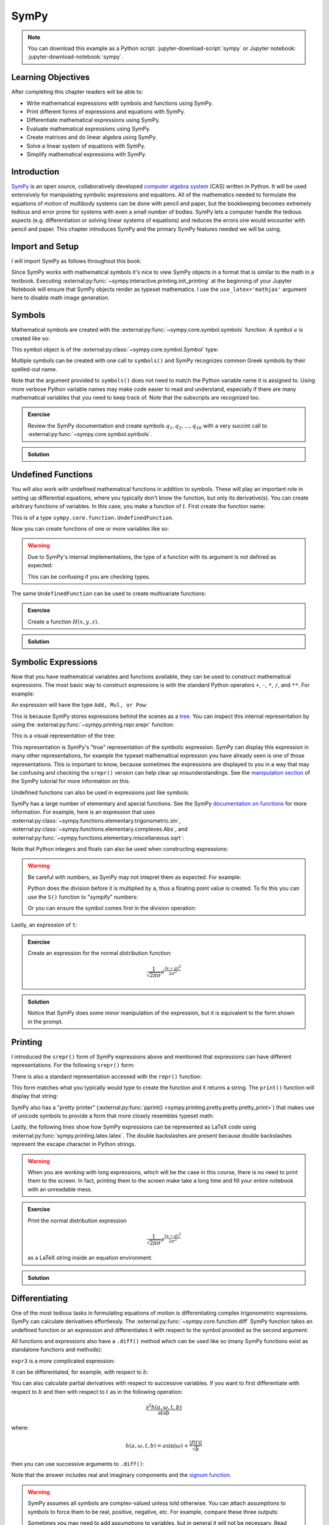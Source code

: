 =====
SymPy
=====

.. note::

   You can download this example as a Python script:
   :jupyter-download-script:`sympy` or Jupyter notebook:
   :jupyter-download-notebook:`sympy`.

Learning Objectives
===================

After completing this chapter readers will be able to:

- Write mathematical expressions with symbols and functions using SymPy.
- Print different forms of expressions and equations with SymPy.
- Differentiate mathematical expressions using SymPy.
- Evaluate mathematical expressions using SymPy.
- Create matrices and do linear algebra using SymPy.
- Solve a linear system of equations with SymPy.
- Simplify mathematical expressions with SymPy.

Introduction
============

SymPy_ is an open source, collaboratively developed `computer algebra system`_
(CAS) written in Python. It will be used extensively for manipulating symbolic
expressions and equations. All of the mathematics needed to formulate the
equations of motion of multibody systems can be done with pencil and paper, but
the bookkeeping becomes extremely tedious and error prone for systems with even
a small number of bodies. SymPy lets a computer handle the tedious aspects
(e.g. differentiation or solving linear systems of equations) and reduces the
errors one would encounter with pencil and paper. This chapter introduces SymPy
and the primary SymPy features needed we will be using.

.. _SymPy: https://www.sympy.org
.. _computer algebra system: https://en.wikipedia.org/wiki/Computer_algebra_system

Import and Setup
================

I will import SymPy as follows throughout this book:

.. jupyter-execute::

   import sympy as sm

Since SymPy works with mathematical symbols it's nice to view SymPy objects in
a format that is similar to the math in a textbook. Executing
:external:py:func:`~sympy.interactive.printing.init_printing` at the beginning
of your Jupyter Notebook will ensure that SymPy objects render as typeset
mathematics. I use the ``use_latex='mathjax'`` argument here to disable math
image generation.

.. jupyter-execute::

   sm.init_printing(use_latex='mathjax')

Symbols
=======

Mathematical symbols are created with the
:external:py:func:`~sympy.core.symbol.symbols` function. A symbol :math:`a` is
created like so:

.. jupyter-execute::

   a = sm.symbols('a')
   a

This symbol object is of the :external:py:class:`~sympy.core.symbol.Symbol` type:

.. jupyter-execute::

   type(a)

Multiple symbols can be created with one call to ``symbols()`` and SymPy
recognizes common Greek symbols by their spelled-out name.

.. jupyter-execute::

   b, t, omega, Omega = sm.symbols('b, t, omega, Omega')
   b, t, omega, Omega

Note that the argument provided to ``symbols()`` does not need to match the
Python variable name it is assigned to. Using more verbose Python variable
names may make code easier to read and understand, especially if there are many
mathematical variables that you need to keep track of. Note that the subscripts
are recognized too.

.. jupyter-execute::

   pivot_angle, w2 = sm.symbols('alpha1, omega2')
   pivot_angle, w2

.. admonition:: Exercise

   Review the SymPy documentation and create symbols :math:`q_1, q_2, \ldots,
   q_{10}` with a very succint call to
   :external:py:func:`~sympy.core.symbol.symbols`.

.. admonition:: Solution
   :class: dropdown

   .. jupyter-execute::

      sm.symbols('q1:11')

Undefined Functions
===================

You will also work with undefined mathematical functions in addition to symbols.
These will play an important role in setting up differential equations, where
you typically don't know the function, but only its derivative(s). You can
create arbitrary functions of variables. In this case, you make a function of
:math:`t`. First create the function name:

.. jupyter-execute::

   f = sm.Function('f')
   f

This is of a type ``sympy.core.function.UndefinedFunction``.

.. jupyter-execute::

   type(f)

Now you can create functions of one or more variables like so:

.. jupyter-execute::

   f(t)

.. warning::

   Due to SymPy's internal implementations, the type of a function with its
   argument is not defined as expected:

   .. jupyter-execute::

      type(f(t))

   This can be confusing if you are checking types.

The same ``UndefinedFunction`` can be used to create multivariate functions:

.. jupyter-execute::

   f(a, b, omega, t)

.. admonition:: Exercise

   Create a function :math:`H(x, y, z)`.


.. admonition:: Solution
   :class: dropdown

   .. jupyter-execute::

      x, y, z = sm.symbols('x, y, z')
      sm.Function('H')(x, y, z)

Symbolic Expressions
====================

Now that you have mathematical variables and functions available, they can be
used to construct mathematical expressions. The most basic way to construct
expressions is with the standard Python operators ``+``, ``-``, ``*``, ``/``,
and ``**``. For example:

.. jupyter-execute::

   expr1 = a + b/omega**2
   expr1

An expression will have the type ``Add, Mul, or Pow``:

.. jupyter-execute::

   type(expr1)

This is because SymPy stores expressions behind the scenes as a tree_. You can
inspect this internal representation by using the
:external:py:func:`~sympy.printing.repr.srepr` function:

.. _tree: https://en.wikipedia.org/wiki/Tree_(graph_theory)

.. jupyter-execute::

   sm.srepr(expr1)

This is a visual representation of the tree:

.. Use ``print(sm.dotprint(expr1))`` to get the following code.

.. graphviz::
   :align: center

   digraph{

   # Graph style
   "ordering"="out"
   "rankdir"="TD"

   #########
   # Nodes #
   #########

   "Add(Symbol('a'), Mul(Symbol('b'), Pow(Symbol('omega'), Integer(-2))))_()" ["color"="black", "label"="Add", "shape"="ellipse"];
   "Symbol('a')_(0,)" ["color"="black", "label"="a", "shape"="ellipse"];
   "Mul(Symbol('b'), Pow(Symbol('omega'), Integer(-2)))_(1,)" ["color"="black", "label"="Mul", "shape"="ellipse"];
   "Symbol('b')_(1, 0)" ["color"="black", "label"="b", "shape"="ellipse"];
   "Pow(Symbol('omega'), Integer(-2))_(1, 1)" ["color"="black", "label"="Pow", "shape"="ellipse"];
   "Symbol('omega')_(1, 1, 0)" ["color"="black", "label"="omega", "shape"="ellipse"];
   "Integer(-2)_(1, 1, 1)" ["color"="black", "label"="-2", "shape"="ellipse"];

   #########
   # Edges #
   #########

   "Add(Symbol('a'), Mul(Symbol('b'), Pow(Symbol('omega'), Integer(-2))))_()" -> "Symbol('a')_(0,)";
   "Add(Symbol('a'), Mul(Symbol('b'), Pow(Symbol('omega'), Integer(-2))))_()" -> "Mul(Symbol('b'), Pow(Symbol('omega'), Integer(-2)))_(1,)";
   "Mul(Symbol('b'), Pow(Symbol('omega'), Integer(-2)))_(1,)" -> "Symbol('b')_(1, 0)";
   "Mul(Symbol('b'), Pow(Symbol('omega'), Integer(-2)))_(1,)" -> "Pow(Symbol('omega'), Integer(-2))_(1, 1)";
   "Pow(Symbol('omega'), Integer(-2))_(1, 1)" -> "Symbol('omega')_(1, 1, 0)";
   "Pow(Symbol('omega'), Integer(-2))_(1, 1)" -> "Integer(-2)_(1, 1, 1)";
   }

This representation is SymPy's "true" representation of the symbolic
expression. SymPy can display this expression in many other representations,
for example the typeset mathematical expression you have already seen is one of
those representations. This is important to know, because sometimes the
expressions are displayed to you in a way that may be confusing and checking
the ``srepr()`` version can help clear up misunderstandings. See the
`manipulation section`_ of the SymPy tutorial for more information on this.

.. _manipulation section: https://docs.sympy.org/latest/tutorial/manipulation.html

Undefined functions can also be used in expressions just like symbols:

.. jupyter-execute::

   expr2 = f(t) + a*omega
   expr2

SymPy has a large number of elementary and special functions. See the SymPy
`documentation on functions`_ for more information. For example, here is an
expression that uses
:external:py:class:`~sympy.functions.elementary.trigonometric.sin`,
:external:py:class:`~sympy.functions.elementary.complexes.Abs`, and
:external:py:func:`~sympy.functions.elementary.miscellaneous.sqrt`:

.. _documentation on functions: https://docs.sympy.org/latest/modules/functions/index.html

.. jupyter-execute::

   expr3 = a*sm.sin(omega) + sm.Abs(f(t))/sm.sqrt(b)
   expr3

Note that Python integers and floats can also be used when constructing
expressions:

.. jupyter-execute::

   expr4 = 5*sm.sin(12) + sm.Abs(-1001)/sm.sqrt(89.2)
   expr4

.. warning::

   Be careful with numbers, as SymPy may not intepret them as expected. For
   example:

   .. jupyter-execute::

      1/2*a

   Python does the division before it is multiplied by ``a``, thus a floating
   point value is created. To fix this you can use the ``S()`` function to
   "sympify" numbers:

   .. jupyter-execute::

      sm.S(1)/2*a

   Or you can ensure the symbol comes first in the division operation:

   .. jupyter-execute::

      a/2

Lastly, an expression of ``t``:

.. jupyter-execute::

   expr5 = t*sm.sin(omega*f(t)) + f(t)/sm.sqrt(t)
   expr5

.. admonition:: Exercise

   Create an expression for the normal distribution function:

   .. math::

      \frac{1}{\sqrt{2\pi\sigma}}e^{\frac{(x-\mu)^2}{2\sigma^2}}

.. admonition:: Solution
   :class: dropdown

   .. jupyter-execute::

      x, s, m = sm.symbols('x, sigma, mu')
      sm.exp((x-m)**2/2/s**2)/sm.sqrt(2*sm.pi*s)

   Notice that SymPy does some minor manipulation of the expression, but it is
   equivalent to the form shown in the prompt.

Printing
========

I introduced the ``srepr()`` form of SymPy expressions above and mentioned that
expressions can have different representations. For the following ``srepr()``
form:

.. jupyter-execute::

   sm.srepr(expr3)

There is also a standard representation accessed with the ``repr()`` function:

.. jupyter-execute::

   repr(expr3)

This form matches what you typically would type to create the function and it
returns a string. The ``print()`` function will display that string:

.. jupyter-execute::

   print(expr3)

SymPy also has a "pretty printer" (:external:py:func:`pprint()
<sympy.printing.pretty.pretty.pretty_print>`) that makes use of unicode symbols
to provide a form that more closely resembles typeset math:

.. jupyter-execute::

   sm.pprint(expr3)

Lastly, the following lines show how SymPy expressions can be represented as
LaTeX code using :external:py:func:`sympy.printing.latex.latex`. The double
backslashes are present because double backslashes represent the escape
character in Python strings.

.. jupyter-execute::

   sm.latex(expr3)

.. jupyter-execute::

   print(sm.latex(expr3))

.. warning::

   When you are working with long expressions, which will be the case in this
   course, there is no need to print them to the screen. In fact, printing them
   to the screen make take a long time and fill your entire notebook with an
   unreadable mess.

.. admonition:: Exercise

   Print the normal distribution expression

   .. math::

      \frac{1}{\sqrt{2\pi\sigma}}e^{\frac{(x-\mu)^2}{2\sigma^2}}

   as a LaTeX string inside an equation environment.

.. admonition:: Solution
   :class: dropdown

   .. jupyter-execute::

      x, s, m = sm.symbols('x, sigma, mu')
      print(sm.latex(sm.exp((x-m)**2/2/s**2)/sm.sqrt(2*sm.pi*s),
                     mode='equation'))

Differentiating
===============

One of the most tedious tasks in formulating equations of motion is
differentiating complex trigonometric expressions. SymPy can calculate
derivatives effortlessly. The :external:py:func:`~sympy.core.function.diff`
SymPy function takes an undefined function or an expression and differentiates
it with respect to the symbol provided as the second argument:

.. jupyter-execute::

   sm.diff(f(t), t)

All functions and expressions also have a ``.diff()`` method which can be used
like so (many SymPy functions exist as standalone functions and methods):

.. jupyter-execute::

   f(t).diff(t)

``expr3`` is a more complicated expression:

.. jupyter-execute::

   expr3

It can be differentiated, for example, with respect to :math:`b`:

.. jupyter-execute::

   expr3.diff(b)

You can also calculate partial derivatives with respect to successive
variables. If you want to first differentiate with respect to :math:`b` and
then with respect to :math:`t` as in the following operation:

.. math::

   \frac{\partial^2 h(a, \omega, t, b)}{\partial t \partial b}

where:

.. math::

   h(a, \omega, t, b) = \displaystyle a \sin{\left(\omega \right)} + \frac{\left|{f{\left(t \right)}}\right|}{\sqrt{b}}

then you can use successive arguments to ``.diff()``:

.. jupyter-execute::

   expr3.diff(b, t)

Note that the answer includes real and imaginary components and the `signum
function`_.

.. _signum function: https://en.wikipedia.org/wiki/Sign_function

.. warning::

   SymPy assumes all symbols are complex-valued unless told otherwise. You can
   attach assumptions to symbols to force them to be real, positive, negative,
   etc. For example, compare these three outputs:

   .. jupyter-execute::

      h = sm.Function('h')
      sm.Abs(h(t)).diff(t)

   .. jupyter-execute::

      h = sm.Function('h', real=True)
      sm.Abs(h(t)).diff(t)

   .. jupyter-execute::

      h = sm.Function('h', real=True, positive=True)
      sm.Abs(h(t)).diff(t)

   Sometimes you may need to add assumptions to variables, but in general it
   will not be necessary. Read more about `assumptions in SymPy's guide
   <https://docs.sympy.org/latest/guides/assumptions.html>`_.

.. admonition:: Exercise

   Differentiate ``expr5`` above using this operator:

   .. math::

      \frac{\partial^2}{\partial \omega \partial t}

.. admonition:: Solution
   :class: dropdown

   First show ``expr5``:

   .. jupyter-execute::

      expr5

   The twice partial derivative is:

   .. jupyter-execute::

      expr5.diff(t, omega)

   or you can chain ``.diff()`` calls:

   .. jupyter-execute::

      expr5.diff(t).diff(omega)

Evaluating Symbolic Expressions
===============================

SymPy expressions can be evaluated numerically in several ways. The
:external:py:meth:`~sympy.core.basic.Basic.xreplace` method allows substitution
of exact symbols or sub-expressions. First create a dictionary that maps
symbols, functions or sub-expressions to the replacements:

.. jupyter-execute::

   repl = {omega: sm.pi/4, a: 2, f(t): -12, b: 25}

This dictionary can then be passed to ``.xreplace()``:

.. jupyter-execute::

   expr3.xreplace(repl)

Notice how the square root and fraction do not automatically reduce to their
decimal equivalents. To do so, you must use the
:external:py:meth:`~sympy.core.evalf.EvalfMixin.evalf` method. This method will
evaluate an expression to an arbitrary number of decimal points.  You provide
the number of decimal places and the substitution dictionary to evaluate:

.. jupyter-execute::

   expr3.evalf(n=10, subs=repl)

.. jupyter-execute::

   type(expr3.evalf(n=10, subs=repl))

Note that this is a SymPy :external:py:class:`~sympy.core.numbers.Float`
object, which is a special object that can have an arbitrary number of decimal
places, for example here is the expression evaluated to 80 decimal places:

.. jupyter-execute::

   expr3.evalf(n=80, subs=repl)

To convert this to Python floating point number, use ``float()``:

.. jupyter-execute::

   float(expr3.evalf(n=300, subs=repl))

.. jupyter-execute::

   type(float(expr3.evalf(n=300, subs=repl)))

This value is a `machine precision`_ floating point value and can be used with
standard Python functions that operate on floating point numbers.

.. _machine precision: https://en.wikipedia.org/wiki/Machine_epsilon

To obtain machine precision floating point numbers directly and with more
flexibility, it is better to use the
:external:py:func:`~sympy.utilities.lambdify.lambdify` function to convert the
expression to a Python function. When using ``lambdify()``, all symbols and
functions should be converted to numbers so first identify what symbols and
functions make up the expression.

.. jupyter-execute::

   expr3

:math:`\omega, a, f(t)`, and :math:`b` are all present in the expression. The
first argument of ``lambdify()`` should be a sequence of all these symbols and
functions and the second argument should be the expression.

.. jupyter-execute::

   eval_expr3 = sm.lambdify((omega, a, f(t), b), expr3)

``lambdify()`` generates a Python function and, in this case, we store that
function in the variable ``eval_expr3``. You can see what the inputs and
outputs of the function are with ``help()``:

.. jupyter-execute::

   help(eval_expr3)

This function operates on and returns floating point values, for example:

.. jupyter-execute::

   eval_expr3(3.14/4, 2, -12, 25)

The type of lambdify's return values will be NumPy_ floats.

.. jupyter-execute::

   type(eval_expr3(3.14/4, 2, -12, 25))

.. _NumPy: https://www.numpy.org

These floats are interoperable with Python floats for single values (unlike
SymPy Floats) but also support arrays of floats. For example:

.. jupyter-execute::

   eval_expr3(3.14/4, 2, -12, [25, 26, 27])

.. jupyter-execute::

   type(eval_expr3(3.14/4, 2, -12, [25, 26, 27]))

More on NumPy arrays of floats will be introduced in a later chapter.

.. warning:: Python and NumPy floats can be mixed, but avoid mixing SymPy
   Floats with either.

.. note::

   This distinction between SymPy ``Float`` objects and regular Python and
   NumPy ``float`` objects is important. In this case, the Python float and the
   NumPy float are equivalent. The later will compute much faster because
   arbitrary precision is not required. In this course, you will almost always
   want to convert SymPy expressions to machine precision floating point
   numbers, so use ``lambdify()``.

.. admonition:: Exercise

   Create a symbolic expression representing `Newton's Law of Universal
   Gravitation
   <https://en.wikipedia.org/wiki/Newton's_law_of_universal_gravitation>`_. Use
   ``lambdify()`` to evaluate the expression for two mass of 5.972E24 kg and 80
   kg at a distance of 6371 km apart to find the gravitational force in
   Newtons.

.. admonition:: Solution
   :class: dropdown

   .. jupyter-execute::

      G, m1, m2, r = sm.symbols('G, m1, m2, r')
      F = G*m1*m2/r**2
      eval_F = sm.lambdify((G, m1, m2, r), F)
      eval_F(6.67430E-11, 5.972E24, 80, 6371E3)

Matrices
========

SymPy supports matrices of expressions and linear algebra. Many of the
operations needed in multibody dynamics are more succinctly formulated with
matrices and linear algebra. Matrices can be created by passing nested lists to
the :external:py:class:`Matrix() <sympy.matrices.dense.MutableDenseMatrix>`
object. For example:

.. jupyter-execute::

   mat1 = sm.Matrix([[a, 2*a], [b/omega, f(t)]])
   mat1

.. jupyter-execute::

   mat2 = sm.Matrix([[1, 2], [3, 4]])
   mat2

All matrices are two dimensional and the number of rows and columns, in that
order, are stored in the ``.shape`` attribute.

.. jupyter-execute::

   mat1.shape

Individual elements of the matrix can be extracted with the bracket notation
taking the row and column indices (remember Python indexes from 0):

.. jupyter-execute::

   mat1[0, 1]

The slice notation can extract rows or columns:

.. jupyter-execute::

   mat1[0, 0:2]

.. jupyter-execute::

   mat1[0:2, 1]

Matrix algebra can be performed. Matrices can be added:

.. jupyter-execute::

   mat1 + mat2

Both the ``*`` and the ``@`` operator perform matrix multiplication:

.. jupyter-execute::

   mat1*mat2

.. jupyter-execute::

   mat1@mat2

Element-by-element multiplication requires the ``sympy.hadamard_product()``
function:

.. jupyter-execute::

   sm.hadamard_product(mat1, mat2)

Note that NumPy uses ``*`` for element-by-element multiplication and ``@`` for matrix multiplication,
so to avoid possible confusion, use ``@`` for SymPy matrix multiplication.

Differentiation operates on each element of the matrix:

.. jupyter-execute::

   mat3 = sm.Matrix([expr1, expr2, expr3, expr4, expr5])
   mat3

.. jupyter-execute::

   mat3.diff(a)

.. jupyter-execute::

   mat3.diff(t)

If you have column vectors :math:`\bar{v}` and :math:`\bar{u}`, the
:math:`(i,j)` entries of the Jacobian of :math:`\bar{v}` with respect to the
entries in vector :math:`\bar{u}` are found with :math:`\mathbf{J}_{ij} =
\frac{\partial v_i}{\partial u_j}`.  The Jacobian_ matrix of vector (column
matrix) can be formed with the
:external:py:meth:`~sympy.matrices.matrices.MatrixCalculus.jacobian` method.
This calculates the partial derivatives of each element in the vector with
respect to a vector (or sequence) of variables.

.. jupyter-execute::

   mat4 = sm.Matrix([a, b, omega, t])
   mat4

.. jupyter-execute::

   mat3.jacobian(mat4)

.. _Jacobian: https://en.wikipedia.org/wiki/Jacobian_matrix_and_determinant

.. admonition:: Exercise

   Write your own function that produces a Jacobian given a column matrix of
   expressions. It should look like::

      def jacobian(v, x):
          """Returns the Jacobian of the vector function v with respect to the
          vector of variables x."""
          # fill in your code here
          return J_v_x

   Show that it gives the same solution as the above ``.jacobian()`` method. Do
   not use the ``.jacobian()`` method in your function.

.. admonition:: Solution
   :class: dropdown

   .. jupyter-execute::

      def jacobian(v, x):
          """Returns the Jacobian of the vector function v with respect to the
          vector of variables x."""
          diffs = []
          for expr in v:
            for var in x:
               diffs.append(expr.diff(var))
          J_v_x = sm.Matrix(diffs).reshape(len(v), len(x))
          return J_v_x

      jacobian(mat3, mat4)

Solving Linear Systems
======================

You'll need to solve `linear systems of equations`_ often in this course. SymPy
offers `a number of ways to do this`_, but the best way to do so if you know a
set of equations are linear in specific variables is the method described
below. First, you should know you have equations of this form:

.. math::

   a_{11} x_1 + a_{12} x_2 + \ldots + a_{1n} x_n + b_1 = 0 \\
   a_{21} x_1 + a_{22} x_2 + \ldots + a_{2n} x_n + b_2 = 0 \\
   \vdots \\
   a_{n1} x_1 + a_{n2} x_2 + \ldots + a_{nn} x_n + b_n = 0

.. _linear systems of equations: https://en.wikipedia.org/wiki/System_of_linear_equations
.. _a number of ways to do this: https://docs.sympy.org/latest/guides/solving/index.html

These equations can be put into matrix form:

.. math::

   \mathbf{A}\bar{x} = \bar{b}

where:

.. math::

   \mathbf{A} =
   \begin{bmatrix}
     a_{11} & a_{12} & \ldots & a_{1n} \\
     a_{21} & a_{22} & \ldots & a_{2n} \\
     \ldots & \ldots & \ldots & \ldots \\
     a_{n1} & a_{n2} & \ldots & a_{nn}
   \end{bmatrix},
   \bar{x} =
   \begin{bmatrix}
     x_1 \\
     x_2 \\
     \ldots \\
     x_n
   \end{bmatrix},
   \bar{b} =
   \begin{bmatrix}
     -b_1 \\
     -b_2 \\
     \ldots \\
     -b_n
   \end{bmatrix}

:math:`\bar{x}`, the solution, is found with matrix inversion (if the matrix is
invertible):

.. math::

   \bar{x} = \mathbf{A}^{-1}\bar{b}

Taking the inverse is not computationally efficient and potentially numerically
inaccurate, so some form of `Gaussian elmination`_ should be used to solve the
system.

.. _Gaussian elmination: https://en.wikipedia.org/wiki/Gaussian_elimination

To solve with SymPy, start with a column matrix of linear expressions:

.. jupyter-execute::

   a1, a2 = sm.symbols('a1, a2')

   exprs = sm.Matrix([
       [a1*sm.sin(f(t))*sm.cos(2*f(t)) + a2 + omega/sm.log(f(t), t) + 100],
       [a1*omega**2 + f(t)*a2 + omega + f(t)**3],
   ])
   exprs

Since we know these two expressions are linear in the :math:`a_1` and
:math:`a_2` variables, the partial derivatives with respect to those two
variables will return the linear coefficients. The :math:`\mathbf{A}` matrix
can be formed in one step with the ``.jacobian()`` method:

.. jupyter-execute::

   A = exprs.jacobian([a1, a2])
   A

The :math:`\bar{b}` vector can be formed by setting :math:`a_1=a_2=0`, leaving the
terms that are not linear in :math:`a_1` and :math:`a_2`.

.. jupyter-execute::

   b = -exprs.xreplace({a1: 0, a2: 0})
   b

The :external:py:meth:`~sympy.matrices.matrices.MatrixBase.inv` method can
compute the inverse of A to find the solution:

.. jupyter-execute::

   A.inv() @ b

But it is best to use the
:external:py:meth:`~sympy.matrices.matrices.MatrixBase.LUsolve` method to
perform an `LU decomposition`_ Gaussian-Elimination to solve the system,
especially as the dimension of :math:`\mathbf{A}` grows:

.. jupyter-execute::

   A.LUsolve(b)

.. _LU decomposition: https://en.wikipedia.org/wiki/LU_decomposition

.. warning::

   This method of solving symbolic linear systems is fast, but it can give
   incorrect answers for:

   1. expressions that are not acutally linear in the variables the Jacobian is
      taken with respect to
   2. :math:`\mathbf{A}` matrix entries that would evaluate to zero if
      simplified or specific numerical values are provided

   So only use this method if you are sure your equations are linear and if
   your :math:`\mathbf{A}` matrix is made up of complex expressions, watch out
   for ``nan`` results after lambdifying.
   :external:py:func:`~sympy.solvers.solvers.solve` and
   :external:py:func:`~sympy.solvers.solveset.linsolve` can also solve linear
   systems and they check for linearity and properties of the A matrix.  The
   cost is that they can be extremely slow for large expressions (which we will
   have in this course).

.. admonition:: Exercise

   Solve the following equations for all of the :math:`L`'s and then use
   ``lambdify()`` to evaluate the solution for :math:`F_1=13` and
   :math:`F_2=32`.

   .. math::

      -L_1 + L_2 - L_3/\sqrt{2} = & 0 \\
      L_3/\sqrt{2} + L_4 = &  F_1 \\
      -L_2 - L_5/\sqrt{2} = &  0 \\
      L_5/\sqrt{2} = & F_2 \\
      L_5/\sqrt{2} + L_6 = &  0 \\
      -L_4 -L_5/\sqrt{2} = &  0

.. admonition:: Solution
   :class: dropdown

   .. jupyter-execute::

      L1, L2, L3, L4, L5, L6, F1, F2 = sm.symbols('L1, L2, L3, L4, L5, L6, F1, F2')

      exprs = sm.Matrix([
          -L1 + L2 - L3/sm.sqrt(2),
          L3/sm.sqrt(2) + L4 - F1,
          -L2 - L5/sm.sqrt(2),
          L5/sm.sqrt(2) - F2,
          L5/sm.sqrt(2) + L6,
          -L4 -L5/sm.sqrt(2),
      ])
      exprs

   .. jupyter-execute::

      unknowns = sm.Matrix([L1, L2, L3, L4, L5, L6])

      coef_mat = exprs.jacobian(unknowns)
      rhs = exprs.xreplace(dict(zip(unknowns, [0]*6)))

      sol = coef_mat.LUsolve(rhs)

      sm.Eq(unknowns, sol)

   .. jupyter-execute::

      eval_sol = sm.lambdify((F1, F2), sol)
      eval_sol(13, 32)

Simplification
==============

The above result from
:external:py:meth:`~sympy.matrices.matrices.MatrixBase.LUsolve` is a bit
complicated. Reproduced here:

.. jupyter-execute::

   a1, a2 = sm.symbols('a1, a2')
   exprs = sm.Matrix([
       [a1*sm.sin(f(t))*sm.cos(2*f(t)) + a2 + omega/sm.log(f(t), t) + 100],
       [a1*omega**2 + f(t)*a2 + omega + f(t)**3],
   ])
   A = exprs.jacobian([a1, a2])
   b = -exprs.xreplace({a1: 0, a2: 0})
   sol = A.LUsolve(b)

SymPy has some functionality for automatically simplifying symbolic
expressions. The function :external:py:func:`~sympy.simplify.simplify.simplify`
will attempt to find a simpler version:

.. jupyter-execute::

   sm.simplify(sol)

But you'll have the best luck at simplifying if you use simplification functions that
target the type of expression you have. The
:external:py:func:`~sympy.simplify.trigsimp.trigsimp` function only attempts
trigonometric simplifications, for example:

.. jupyter-execute::

   trig_expr = sm.cos(omega)**2 + sm.sin(omega)**2
   trig_expr

.. jupyter-execute::

   sm.trigsimp(trig_expr)

.. warning::

   Only attempt simplification on expressions that are several lines of text.
   Larger expressions become increasingly computationally intensive to simplify
   and there is generally no need to do so in these materials.

As mentioned earlier, SymPy represents expressions as trees. Symbolic
expressions can also be represented as `directed acyclic graphs`_ that contain
only one node for each unique expression (unlike SymPy's trees which may have
the same expression in more than one node). These unique expressions, or
"common subexpressions", can be found with the
:external:py:func:`~sympy.simplify.cse_main.cse` function. This function will
provide a simpler form of the equations that minimizes the number of operations
to compute the answer. We can count the number of basic operations (additions,
multiplies, etc.) using :external:py:func:`~sympy.core.function.count_ops`:

.. jupyter-execute::

   sm.count_ops(sol)

.. _Directed acyclic graphs: https://en.wikipedia.org/wiki/Directed_acyclic_graph

We can simplify with ``cse()``:

.. jupyter-execute::

   substitutions, simplified = sm.cse(sol)

The ``substitutions`` variable contains a list of tuples, where each tuple has
a new intermediate variable and the sub-expression it is equal to.

.. jupyter-execute::

   substitutions[0]

The :external:py:class:`Eq() <sympy.core.relational.Equality>` class with tuple
unpacking (``*``) can be used to display these tuples as equations:

.. jupyter-execute::

   sm.Eq(*substitutions[0])

.. jupyter-execute::

   sm.Eq(*substitutions[1])

.. jupyter-execute::

   sm.Eq(*substitutions[2])

.. jupyter-execute::

   sm.Eq(*substitutions[4])

The ``simplified`` variable contains the simplified expression, made up of the
intermediate variables.

.. jupyter-execute::

   simplified[0]

We can count the number of operations of the simplified version:

.. jupyter-execute::

   num_ops = sm.count_ops(simplified[0])
   for sub in substitutions:
       num_ops += sm.count_ops(sub[1])
   num_ops

.. admonition:: Exercise

   :external:py:func:`~sympy.utilities.lambdify.lambdify` has an optional
   argument ``cse=True|False`` that applies common subexpression elimination
   internally to simplify the number of operations. Differentiate the
   ``base_expr`` with respect to ``x`` 10 times to generate a very long
   expression. Create two functions using ``lambdify()``, one with ``cse=True``
   and one with ``cse=False``. Compare how long it takes to numerically
   evaluate the resulting functions using the ``%timeit`` magic.

   .. jupyter-execute::

      a, b, c, x, y, z = sm.symbols('a, b, c, x, y, z')
      base_expr = a*sm.sin(x*x + b*sm.cos(x*y) + c*sm.sin(x*z))

.. admonition:: Solution
   :class: dropdown

   Differentiate 10 times:

   .. jupyter-execute::

      long_expr = base_expr.diff(x, 10)

   Create the numerical functions:

   .. jupyter-execute::

      eval_long_expr = sm.lambdify((a, b, c, x, y, z), long_expr)
      eval_long_expr_cse = sm.lambdify((a, b, c, x, y, z), long_expr, cse=True)

   Now time each function:

   .. jupyter-execute::

      %%timeit
      eval_long_expr(1.0, 2.0, 3.0, 4.0, 5.0, 6.0)

   .. jupyter-execute::

      %%timeit
      eval_long_expr_cse(1.0, 2.0, 3.0, 4.0, 5.0, 6.0)

Learn more
==========

This section only scratches the surface of what SymPy can do. The presented
concepts are the basic ones needed for this course, but getting more familiar
with SymPy and what it can do will help. I recommend doing the `SymPy
Tutorial`_. The "Gotchas" section is particularly helpful for common mistakes
when using SymPy. The tutorial is part of the SymPy documentation
https://docs.sympy.org, where you will find general information on SymPy.

.. _SymPy Tutorial: https://docs.sympy.org/latest/tutorial/index.html

The tutorial is also available on video:

.. raw:: html

   <iframe width="560" height="315"
   src="https://www.youtube.com/embed/AqnpuGbM6-Q" title="YouTube video player"
   frameborder="0" allow="accelerometer; autoplay; clipboard-write;
   encrypted-media; gyroscope; picture-in-picture" allowfullscreen></iframe>

If you want to ask a question about using SymPy (or search to see if someone
else has asked your question), you can do so at the following places:

- `SymPy mailing list <https://groups.google.com/g/sympy>`_: Ask questions via
  email.
- `SymPy Github Discussions <https://github.com/sympy/sympy/discussions>`_: Ask
  questions via Github.
- `SymPy Gitter <https://gitter.im/sympy/sympy>`_: Ask questions in a live
  chat.
- `Stackoverflow
  <https://stackoverflow.com/questions/tagged/sympy?tab=Votes>`_: Ask and
  search questions on the most popular coding Q&A website.
